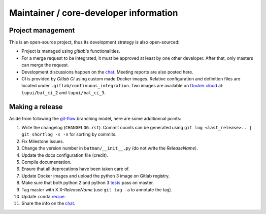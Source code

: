 Maintainer / core-developer information
---------------------------------------

Project management
..................

This is an open-source project, thus its development strategy is also open-sourced:

* Project is managed using *gitlab*'s functionalities.
* For a merge request to be integrated, it must be approved at least by one other developer.
  After that, only masters can merge the request.
* Development discussions happen on the `chat <https://batman-cerfacs.zulipchat.com>`_.
  Meeting reports are also posted here.
* CI is provided by *Gitlab CI* using custom made Docker images. Relative configuration
  and definition files are located under ``.gitlab/continuous_integration``.
  Two images are available on `Docker cloud <https://cloud.docker.com>`_ at:
  ``tupui/bat_ci_2`` and ``tupui/bat_ci_3``.

Making a release
................

Aside from following the `git-flow <http://nvie.com/posts/a-successful-git-branching-model/>`_ branching model,
here are some additionnal points:

1. Write the changelog (``CHANGELOG.rst``). Commit counts can be generated using
   ``git log <last_release>.. | git shortlog -s -n`` for sorting by commits.
2. Fix Milestone issues.
3. Change the version number in ``batman/__init__.py`` (do not write the *ReleaseName*).
4. Update the docs configuration file (credit).
5. Compile documentation.
6. Ensure that all deprecations have been taken care of.
7. Update Docker images and upload the python 3 image on Gitlab registry.
8. Make sure that both python 2 and python 3 `tests <https://gitlab.com/cerfacs/batman/pipelines>`_ pass on master.
9. Tag master with X.X-*ReleaseName* (use ``git tag -a`` to annotate the tag).
10. Update ``conda`` `recipe <https://github.com/conda-forge/batman-feedstock>`_.
11. Share the info on the `chat <https://batman-cerfacs.zulipchat.com>`_.
